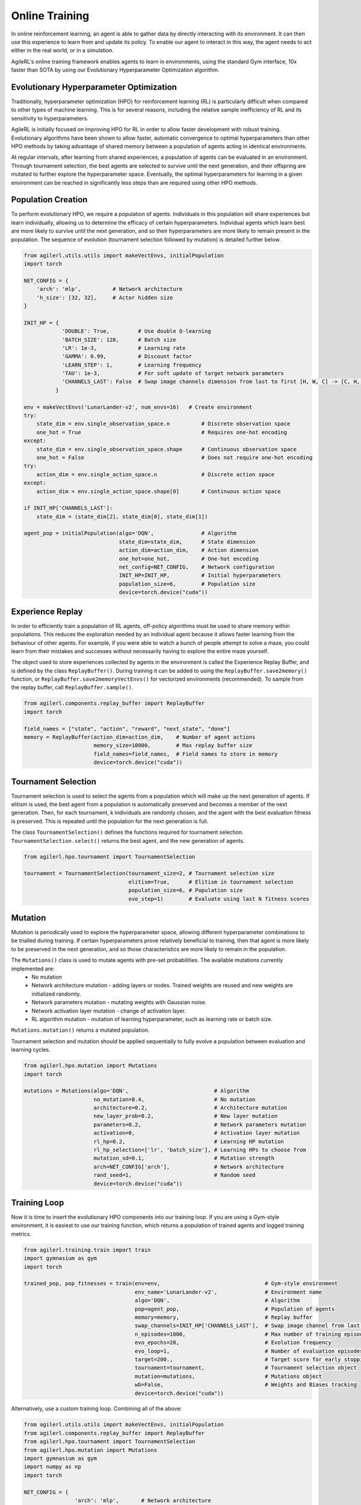 Online Training
=====

In online reinforcement learning, an agent is able to gather data by directly interacting with its environment. It can then use this experience to learn from and 
update its policy. To enable our agent to interact in this way, the agent needs to act either in the real world, or in a simulation.

AgileRL's online training framework enables agents to learn in environments, using the standard Gym interface, 10x faster than SOTA by using our 
Evolutionary Hyperparameter Optimization algorithm.

.. _evoHPO:

Evolutionary Hyperparameter Optimization
------------

Traditionally, hyperparameter optimization (HPO) for reinforcement learning (RL) is particularly difficult when compared to other types of machine learning.  
This is for several reasons, including the relative sample inefficiency of RL and its sensitivity to hyperparameters.

AgileRL is initially focused on improving HPO for RL in order to allow faster development with robust training. 
Evolutionary algorithms have been shown to allow faster, automatic convergence to optimal hyperparameters than other HPO methods by taking advantage of 
shared memory between a population of agents acting in identical environments.

At regular intervals, after learning from shared experiences, a population of agents can be evaluated in an environment. Through tournament selection, the 
best agents are selected to survive until the next generation, and their offspring are mutated to further explore the hyperparameter space.
Eventually, the optimal hyperparameters for learning in a given environment can be reached in significantly less steps than are required using other HPO methods.


.. _initpop:
Population Creation
------------

To perform evolutionary HPO, we require a population of agents. Individuals in this population will share experiences but learn individually, allowing us to 
determine the efficacy of certain hyperparameters. Individual agents which learn best are more likely to survive until the next generation, and so their hyperparameters 
are more likely to remain present in the population. The sequence of evolution (tournament selection followed by mutation) is detailed further below.

.. code-block:: python

    from agilerl.utils.utils import makeVectEnvs, initialPopulation
    import torch

    NET_CONFIG = {
        'arch': 'mlp',          # Network architecture
        'h_size': [32, 32],     # Actor hidden size
    }

    INIT_HP = {
                'DOUBLE': True,         # Use double Q-learning
                'BATCH_SIZE': 128,      # Batch size
                'LR': 1e-3,             # Learning rate
                'GAMMA': 0.99,          # Discount factor
                'LEARN_STEP': 1,        # Learning frequency
                'TAU': 1e-3,            # For soft update of target network parameters
                'CHANNELS_LAST': False  # Swap image channels dimension from last to first [H, W, C] -> [C, H, W]
              }

    env = makeVectEnvs('LunarLander-v2', num_envs=16)   # Create environment
    try:
        state_dim = env.single_observation_space.n          # Discrete observation space
        one_hot = True                                      # Requires one-hot encoding
    except:
        state_dim = env.single_observation_space.shape      # Continuous observation space
        one_hot = False                                     # Does not require one-hot encoding
    try:
        action_dim = env.single_action_space.n              # Discrete action space
    except:
        action_dim = env.single_action_space.shape[0]       # Continuous action space

    if INIT_HP['CHANNELS_LAST']:
        state_dim = (state_dim[2], state_dim[0], state_dim[1])

    agent_pop = initialPopulation(algo='DQN',               # Algorithm
                                  state_dim=state_dim,      # State dimension
                                  action_dim=action_dim,    # Action dimension
                                  one_hot=one_hot,          # One-hot encoding
                                  net_config=NET_CONFIG,    # Network configuration
                                  INIT_HP=INIT_HP,          # Initial hyperparameters
                                  population_size=6,        # Population size
                                  device=torch.device("cuda"))


.. _memory:

Experience Replay
------------

In order to efficiently train a population of RL agents, off-policy algorithms must be used to share memory within populations. This reduces the exploration needed 
by an individual agent because it allows faster learning from the behaviour of other agents. For example, if you were able to watch a bunch of people attempt to solve 
a maze, you could learn from their mistakes and successes without necessarily having to explore the entire maze yourself. 

The object used to store experiences collected by agents in the environment is called the Experience Replay Buffer, and is defined by the class ``ReplayBuffer()``. 
During training it can be added to using the ``ReplayBuffer.save2memory()`` function, or ``ReplayBuffer.save2memoryVectEnvs()`` for vectorized environments (recommended). 
To sample from the replay buffer, call ``ReplayBuffer.sample()``.

.. code-block:: python

    from agilerl.components.replay_buffer import ReplayBuffer
    import torch

    field_names = ["state", "action", "reward", "next_state", "done"]
    memory = ReplayBuffer(action_dim=action_dim,    # Number of agent actions
                          memory_size=10000,        # Max replay buffer size
                          field_names=field_names,  # Field names to store in memory
                          device=torch.device("cuda"))


.. _tournament:

Tournament Selection
------------

Tournament selection is used to select the agents from a population which will make up the next generation of agents. If elitism is used, the best agent from a population 
is automatically preserved and becomes a member of the next generation. Then, for each tournament, k individuals are randomly chosen, and the agent with the best evaluation 
fitness is preserved. This is repeated until the population for the next generation is full.

The class ``TournamentSelection()`` defines the functions required for tournament selection. ``TournamentSelection.select()`` returns the best agent, and the new generation 
of agents.

.. code-block:: python

    from agilerl.hpo.tournament import TournamentSelection

    tournament = TournamentSelection(tournament_size=2, # Tournament selection size
                                     elitism=True,      # Elitism in tournament selection
                                     population_size=6, # Population size
                                     evo_step=1)        # Evaluate using last N fitness scores


.. _mutate:

Mutation
------------

Mutation is periodically used to explore the hyperparameter space, allowing different hyperparameter combinations to be trialled during training. If certain hyperparameters 
prove relatively beneficial to training, then that agent is more likely to be preserved in the next generation, and so those characteristics are more likely to remain in the 
population.

The ``Mutations()`` class is used to mutate agents with pre-set probabilities. The available mutations currently implemented are:
    * No mutation
    * Network architecture mutation - adding layers or nodes. Trained weights are reused and new weights are initialized randomly.
    * Network parameters mutation - mutating weights with Gaussian noise.
    * Network activation layer mutation - change of activation layer.
    * RL algorithm mutation - mutation of learning hyperparameter, such as learning rate or batch size.

``Mutations.mutation()`` returns a mutated population.

Tournament selection and mutation should be applied sequentially to fully evolve a population between evaluation and learning cycles.

.. code-block:: python

    from agilerl.hpo.mutation import Mutations
    import torch

    mutations = Mutations(algo='DQN',                           # Algorithm
                          no_mutation=0.4,                      # No mutation
                          architecture=0.2,                     # Architecture mutation
                          new_layer_prob=0.2,                   # New layer mutation
                          parameters=0.2,                       # Network parameters mutation
                          activation=0,                         # Activation layer mutation
                          rl_hp=0.2,                            # Learning HP mutation
                          rl_hp_selection=['lr', 'batch_size'], # Learning HPs to choose from
                          mutation_sd=0.1,                      # Mutation strength
                          arch=NET_CONFIG['arch'],              # Network architecture
                          rand_seed=1,                          # Random seed
                          device=torch.device("cuda"))


.. _trainloop:

Training Loop
------------

Now it is time to insert the evolutionary HPO components into our training loop. If you are using a Gym-style environment, it is 
easiest to use our training function, which returns a population of trained agents and logged training metrics.

.. code-block:: python

    from agilerl.training.train import train
    import gymnasium as gym
    import torch

    trained_pop, pop_fitnesses = train(env=env,                                 # Gym-style environment
                                       env_name='LunarLander-v2',               # Environment name
                                       algo='DQN',                              # Algorithm
                                       pop=agent_pop,                           # Population of agents
                                       memory=memory,                           # Replay buffer
                                       swap_channels=INIT_HP['CHANNELS_LAST'],  # Swap image channel from last to first
                                       n_episodes=1000,                         # Max number of training episodes
                                       evo_epochs=20,                           # Evolution frequency
                                       evo_loop=1,                              # Number of evaluation episodes per agent
                                       target=200.,                             # Target score for early stopping
                                       tournament=tournament,                   # Tournament selection object
                                       mutation=mutations,                      # Mutations object
                                       wb=False,                                # Weights and Biases tracking
                                       device=torch.device("cuda"))


Alternatively, use a custom training loop. Combining all of the above:

.. code-block:: python

    from agilerl.utils.utils import makeVectEnvs, initialPopulation
    from agilerl.components.replay_buffer import ReplayBuffer
    from agilerl.hpo.tournament import TournamentSelection
    from agilerl.hpo.mutation import Mutations
    import gymnasium as gym
    import numpy as np
    import torch

    NET_CONFIG = {
                    'arch': 'mlp',       # Network architecture
                    'h_size': [32, 32],  # Actor hidden size
                }

    INIT_HP = {
                'DOUBLE': True,         # Use double Q-learning
                'BATCH_SIZE': 128,      # Batch size
                'LR': 1e-3,             # Learning rate
                'GAMMA': 0.99,          # Discount factor
                'LEARN_STEP': 1,        # Learning frequency
                'TAU': 1e-3,            # For soft update of target network parameters
                'CHANNELS_LAST': False  # Swap image channels dimension from last to first [H, W, C] -> [C, H, W]
            }

    env = makeVectEnvs('LunarLander-v2', num_envs=16)   # Create environment

    try:
        state_dim = env.single_observation_space.n       # Discrete observation space
        one_hot = True                                   # Requires one-hot encoding
    except Exception:
        state_dim = env.single_observation_space.shape   # Continuous observation space
        one_hot = False                                  # Does not require one-hot encoding
    try:
        action_dim = env.single_action_space.n           # Discrete action space
    except Exception:
        action_dim = env.single_action_space.shape[0]    # Continuous action space

    if INIT_HP['CHANNELS_LAST']:
        state_dim = (state_dim[2], state_dim[0], state_dim[1])

    pop = initialPopulation(algo='DQN',             # Algorithm
                            state_dim=state_dim,    # State dimension
                            action_dim=action_dim,  # Action dimension
                            one_hot=False,          # One-hot encoding
                            net_config=NET_CONFIG,  # Network configuration
                            INIT_HP=INIT_HP,        # Initial hyperparameters
                            population_size=6,      # Population size
                            device=torch.device("cuda"))

    field_names = ["state", "action", "reward", "next_state", "done"]
    memory = ReplayBuffer(action_dim=action_dim,    # Number of agent actions
                          memory_size=10000,        # Max replay buffer size
                          field_names=field_names,  # Field names to store in memory
                          device=torch.device("cuda"))

    tournament = TournamentSelection(tournament_size=2, # Tournament selection size
                                     elitism=True,      # Elitism in tournament selection
                                     population_size=6, # Population size
                                     evo_step=1)        # Evaluate using last N fitness scores

    mutations = Mutations(algo='DQN',                           # Algorithm
                          no_mutation=0.4,                      # No mutation
                          architecture=0.2,                     # Architecture mutation
                          new_layer_prob=0.2,                   # New layer mutation
                          parameters=0.2,                       # Network parameters mutation
                          activation=0,                         # Activation layer mutation
                          rl_hp=0.2,                            # Learning HP mutation
                          rl_hp_selection=['lr', 'batch_size'], # Learning HPs to choose from
                          mutation_sd=0.1,                      # Mutation strength
                          arch=NET_CONFIG['arch'],              # Network architecture
                          rand_seed=1,                          # Random seed
                          device=torch.device("cuda"))

    max_episodes = 1000 # Max training episodes
    max_steps = 500     # Max steps per episode

    # Exploration params
    eps_start = 1.0     # Max exploration
    eps_end = 0.1       # Min exploration
    eps_decay = 0.995   # Decay per episode
    epsilon = eps_start

    evo_epochs = 5      # Evolution frequency
    evo_loop = 1        # Number of evaluation episodes

    # TRAINING LOOP
    for idx_epi in range(max_episodes):
        for agent in pop:   # Loop through population
            state = env.reset()[0]  # Reset environment at start of episode
            score = 0
            for idx_step in range(max_steps):
                if INIT_HP['CHANNELS_LAST']:
                    state = np.moveaxis(state, [3], [1])
                action = agent.getAction(state, epsilon)    # Get next action from agent
                next_state, reward, done, _, _ = env.step(action)   # Act in environment
                
                # Save experience to replay buffer
                if INIT_HP['CHANNELS_LAST']:
                    memory.save2memoryVectEnvs(
                        state, action, reward, np.moveaxis(next_state, [3], [1]), done)
                else:
                    memory.save2memoryVectEnvs(
                        state, action, reward, next_state, done)

                # Learn according to learning frequency
                if memory.counter % agent.learn_step == 0 and len(memory) >= agent.batch_size:
                    experiences = memory.sample(agent.batch_size) # Sample replay buffer
                    agent.learn(experiences)    # Learn according to agent's RL algorithm
                
                state = next_state
                score += reward

        epsilon = max(eps_end, epsilon*eps_decay) # Update epsilon for exploration

        # Now evolve population if necessary
        if (idx_epi+1) % evo_epochs == 0:
            
            # Evaluate population
            fitnesses = [agent.test(env, swap_channels=False, max_steps=max_steps, loop=evo_loop) for agent in pop]

            print(f'Episode {idx_epi+1}/{max_episodes}')
            print(f'Fitnesses: {["%.2f"%fitness for fitness in fitnesses]}')
            print(f'100 fitness avgs: {["%.2f"%np.mean(agent.fitness[-100:]) for agent in pop]}')

            # Tournament selection and population mutation
            elite, pop = tournament.select(pop)
            pop = mutations.mutation(pop)